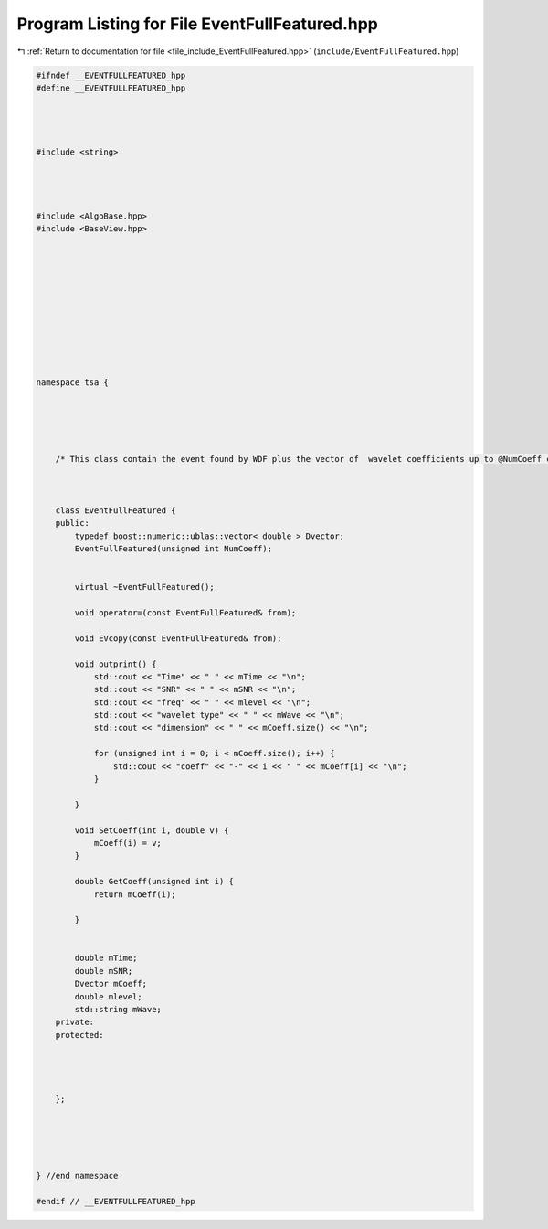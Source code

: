 
.. _program_listing_file_include_EventFullFeatured.hpp:

Program Listing for File EventFullFeatured.hpp
==============================================

|exhale_lsh| :ref:`Return to documentation for file <file_include_EventFullFeatured.hpp>` (``include/EventFullFeatured.hpp``)

.. |exhale_lsh| unicode:: U+021B0 .. UPWARDS ARROW WITH TIP LEFTWARDS

.. code-block:: none

   #ifndef __EVENTFULLFEATURED_hpp
   #define __EVENTFULLFEATURED_hpp
   
   
   
   
   #include <string>
   
   
   
   
   #include <AlgoBase.hpp>
   #include <BaseView.hpp>
   
   
   
   
   
   
   
   
   
   
   
   namespace tsa {
   
   
   
   
   
       /* This class contain the event found by WDF plus the vector of  wavelet coefficients up to @NumCoeff coefficients. */
   
   
   
       class EventFullFeatured {
       public:
           typedef boost::numeric::ublas::vector< double > Dvector;
           EventFullFeatured(unsigned int NumCoeff);
   
   
           virtual ~EventFullFeatured();
   
           void operator=(const EventFullFeatured& from);
   
           void EVcopy(const EventFullFeatured& from);
   
           void outprint() {
               std::cout << "Time" << " " << mTime << "\n";
               std::cout << "SNR" << " " << mSNR << "\n";
               std::cout << "freq" << " " << mlevel << "\n";
               std::cout << "wavelet type" << " " << mWave << "\n";
               std::cout << "dimension" << " " << mCoeff.size() << "\n";
   
               for (unsigned int i = 0; i < mCoeff.size(); i++) {
                   std::cout << "coeff" << "-" << i << " " << mCoeff[i] << "\n";
               }
   
           }
   
           void SetCoeff(int i, double v) {
               mCoeff(i) = v;
           }
   
           double GetCoeff(unsigned int i) {
               return mCoeff(i);
   
           }
   
   
           double mTime;
           double mSNR;
           Dvector mCoeff;
           double mlevel;
           std::string mWave;
       private:
       protected:
   
   
   
   
       };
   
   
   
   
   
   } //end namespace
   
   #endif // __EVENTFULLFEATURED_hpp
